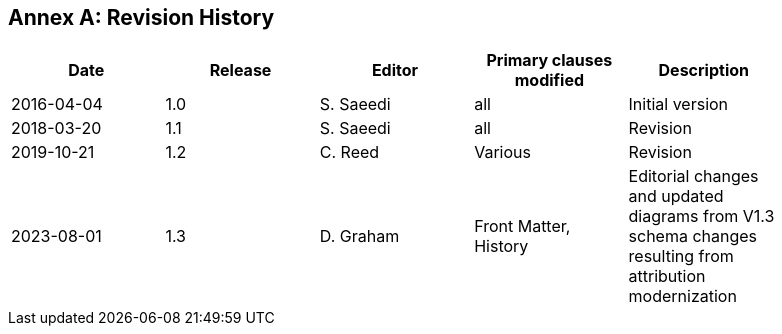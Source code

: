 [appendix]
:appendix-caption: Annex
== Revision History

{set:cellbgcolor:#FFFFFF}

[width="90%",options="header"]
|===
|Date |Release |Editor | Primary clauses modified |Description
|2016-04-04 |1.0 |S. Saeedi | all | Initial version
|2018-03-20 |1.1 |S. Saeedi | all | Revision
|2019-10-21 |1.2 |C. Reed | Various | Revision
|2023-08-01 |1.3 |D. Graham | Front Matter, History |Editorial changes and updated diagrams from V1.3 schema changes resulting from attribution modernization


|===

